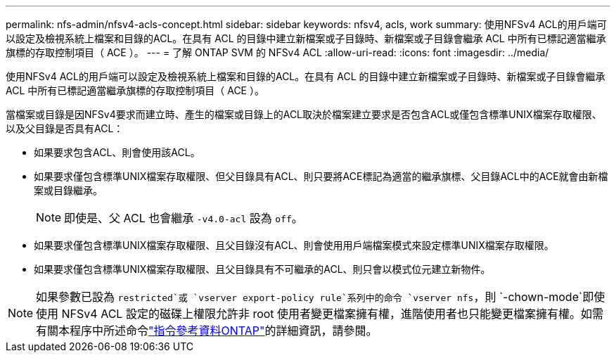 ---
permalink: nfs-admin/nfsv4-acls-concept.html 
sidebar: sidebar 
keywords: nfsv4, acls, work 
summary: 使用NFSv4 ACL的用戶端可以設定及檢視系統上檔案和目錄的ACL。在具有 ACL 的目錄中建立新檔案或子目錄時、新檔案或子目錄會繼承 ACL 中所有已標記適當繼承旗標的存取控制項目（ ACE ）。 
---
= 了解 ONTAP SVM 的 NFSv4 ACL
:allow-uri-read: 
:icons: font
:imagesdir: ../media/


[role="lead"]
使用NFSv4 ACL的用戶端可以設定及檢視系統上檔案和目錄的ACL。在具有 ACL 的目錄中建立新檔案或子目錄時、新檔案或子目錄會繼承 ACL 中所有已標記適當繼承旗標的存取控制項目（ ACE ）。

當檔案或目錄是因NFSv4要求而建立時、產生的檔案或目錄上的ACL取決於檔案建立要求是否包含ACL或僅包含標準UNIX檔案存取權限、以及父目錄是否具有ACL：

* 如果要求包含ACL、則會使用該ACL。
* 如果要求僅包含標準UNIX檔案存取權限、但父目錄具有ACL、則只要將ACE標記為適當的繼承旗標、父目錄ACL中的ACE就會由新檔案或目錄繼承。
+
[NOTE]
====
即使是、父 ACL 也會繼承 `-v4.0-acl` 設為 `off`。

====
* 如果要求僅包含標準UNIX檔案存取權限、且父目錄沒有ACL、則會使用用戶端檔案模式來設定標準UNIX檔案存取權限。
* 如果要求僅包含標準UNIX檔案存取權限、且父目錄具有不可繼承的ACL、則只會以模式位元建立新物件。


[NOTE]
====
如果參數已設為 `restricted`或 `vserver export-policy rule`系列中的命令 `vserver nfs`，則 `-chown-mode`即使使用 NFSv4 ACL 設定的磁碟上權限允許非 root 使用者變更檔案擁有權，進階使用者也只能變更檔案擁有權。如需有關本程序中所述命令link:https://docs.netapp.com/us-en/ontap-cli/["指令參考資料ONTAP"^]的詳細資訊，請參閱。

====